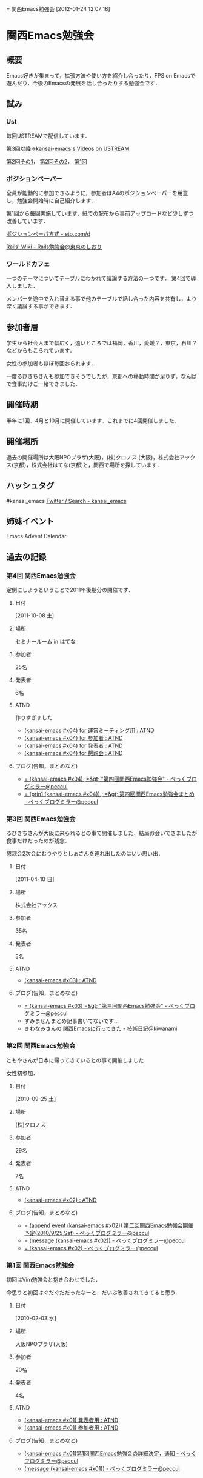 #+STYLE: <link rel="stylesheet" type="text/css" href="org.css" />
#+OPTIONS: ^:nil toc:3 author:t creator:t
= 関西Emacs勉強会
[2012-01-24 12:07:18] 

* 関西Emacs勉強会
** 概要
   Emacs好きが集まって，拡張方法や使い方を紹介し合ったり，FPS on Emacsで遊んだり，今後のEmacsの発展を話し合ったりする勉強会です．
** 試み
*** Ust
    毎回USTREAMで配信しています．

    第3回以降→[[http://www.ustream.tv/user/kansai-emacs/videos][kansai-emacs's Videos on USTREAM.]]

    [[http://www.ustream.tv/recorded/9802764][第2回その1]]， [[http://www.ustream.tv/recorded/9804685][第2回その2]]， [[http://www.ustream.tv/recorded/5604331][第1回]]
*** ポジションペーパー
    全員が能動的に参加できるように，参加者はA4のポジションペーパーを用意し，勉強会開始時に自己紹介します．

    第1回から毎回実施しています．紙での配布から事前アップロードなど少しずつ改善しています．

    [[http://eto.com/d/PositionPaper.html][ポジションペーパ方式 - eto.com/d]]

    [[http://wiki.fdiary.net/rails/?rails-tokyo-guide][Rails' Wiki - Rails勉強会@東京のしおり]]
*** ワールドカフェ
    一つのテーマについてテーブルにわかれて議論する方法の一つです．
    第4回で導入しました．

    メンバーを途中で入れ替える事で他のテーブルで話し合った内容を共有し，より深く議論する事ができます．
** 参加者層
   学生から社会人まで幅広く，遠いところでは福岡，香川，愛媛？，東京，石川？などからもこられています．

   女性の参加者もほぼ毎回おられます．

   一度るびきちさんも参加できそうでしたが，京都への移動時間が足りず，なんばで食事だけご一緒できました．
** 開催時期
   半年に1回．4月と10月に開催しています．これまでに4回開催しました．
** 開催場所
   過去の開催場所は大阪NPOプラザ(大阪)，(株)クロノス (大阪)，株式会社アックス(京都)，株式会社はてな(京都)と，関西で場所を探しています．
** ハッシュタグ
   #kansai_emacs [[https://twitter.com/search/#kansai_emacs][Twitter / Search - kansai_emacs]]
** 姉妹イベント
   Emacs Advent Calendar
** 過去の記録
*** 第4回 関西Emacs勉強会
    定例にしようということで2011年後期分の開催です．
**** 日付
     [2011-10-08 土]
**** 場所
     セミナールーム in はてな
**** 参加者
     25名
**** 発表者
     6名
**** ATND
     作りすぎました
     - [[http://atnd.org/events/20332][(kansai-emacs #x04) for 運営ミーティング用 : ATND]]
     - [[http://atnd.org/events/20329][(kansai-emacs #x04) for 参加者 : ATND]]
     - [[http://atnd.org/events/20330][(kansai-emacs #x04) for 発表者 : ATND]]
     - [[http://atnd.org/events/20331][(kansai-emacs #x04) for 懇親会 : ATND]]
**** ブログ(告知，まとめなど)
     - [[http://d.hatena.ne.jp/peccu/20111004/kansai_emacs_4th][= (kansai-emacs #x04) ;=&gt; "第四回関西Emacs勉強会" - ぺっくブログミラー@peccul]]
     - [[http://d.hatena.ne.jp/peccu/20111023/kansai_emacs_4th][= (prin1 (kansai-emacs #x04)) ; =&gt; 第四回関西Emacs勉強会まとめ - ぺっくブログミラー@peccul]]
*** 第3回 関西Emacs勉強会
    るびきちさんが大阪に来られるとの事で開催しました．結局お会いできましたが食事だけだったのが残念．

    懇親会2次会にむりやりとしぁさんを連れ出したのはいい思い出．
**** 日付
     [2011-04-10 日]
**** 場所
     株式会社アックス
**** 参加者
     35名
**** 発表者
     5名
**** ATND
     - [[http://atnd.org/events/13379][(kansai-emacs #x03) : ATND]]
**** ブログ(告知，まとめなど)
     - [[http://d.hatena.ne.jp/peccu/20110402/kansai_emacs_3rd][= (kansai-emacs #x03) =&gt; "第三回関西Emacs勉強会" - ぺっくブログミラー@peccul]]
     - すみませんまとめ記事書いてないです…
     - きわなみさんの [[http://d.hatena.ne.jp/kiwanami/20110413/1302683171][関西Emacsに行ってきた - 技術日記＠kiwanami]]
*** 第2回 関西Emacs勉強会
    ともやさんが日本に帰ってきているとの事で開催しました．

    女性初参加．
**** 日付
     [2010-09-25 土]
**** 場所
     (株)クロノス
**** 参加者
     29名
**** 発表者
     7名
**** ATND
     - [[http://atnd.org/events/7161][(kansai-emacs #x02) : ATND]]
**** ブログ(告知，まとめなど)
     - [[http://d.hatena.ne.jp/peccu/20100810/kansai_emacs][= (append event (kansai-emacs #x02)) 第二回関西Emacs勉強会開催予定(2010/9/25 Sat) - ぺっくブログミラー@peccul]]
     - [[http://d.hatena.ne.jp/peccu/20100925/kansai_emacs][= (message (kansai-emacs #x02)) - ぺっくブログミラー@peccul]]
     - [[http://d.hatena.ne.jp/peccu/20100925/kansai_emacs_now][= (kansai-emacs #x02) - ぺっくブログミラー@peccul]]
*** 第1回 関西Emacs勉強会
    初回はVim勉強会と抱き合わせでした．

    今思うと初回はぐだぐだだったなーと．だいぶ改善されてきてると思う．
**** 日付
     [2010-02-03 水]
**** 場所
     大阪NPOプラザ(大阪)
**** 参加者
     20名
**** 発表者
     4名
**** ATND
     - [[http://atnd.org/events/3436][(kansai-emacs #x01) 発表者用 : ATND]]
     - [[http://atnd.org/events/3435][(kansai-emacs #x01) 参加者用 : ATND]]
**** ブログ(告知，まとめなど)
     - [[http://d.hatena.ne.jp/peccu/20100303/kansaiemacs][(kansai-emacs #x01)第1回関西Emacs勉強会の詳細決定，通知 - ぺっくブログミラー@peccul]]
     - [[http://d.hatena.ne.jp/peccu/20100330/kansaiemacs][(message (kansai-emacs #x01)) - ぺっくブログミラー@peccul]]
